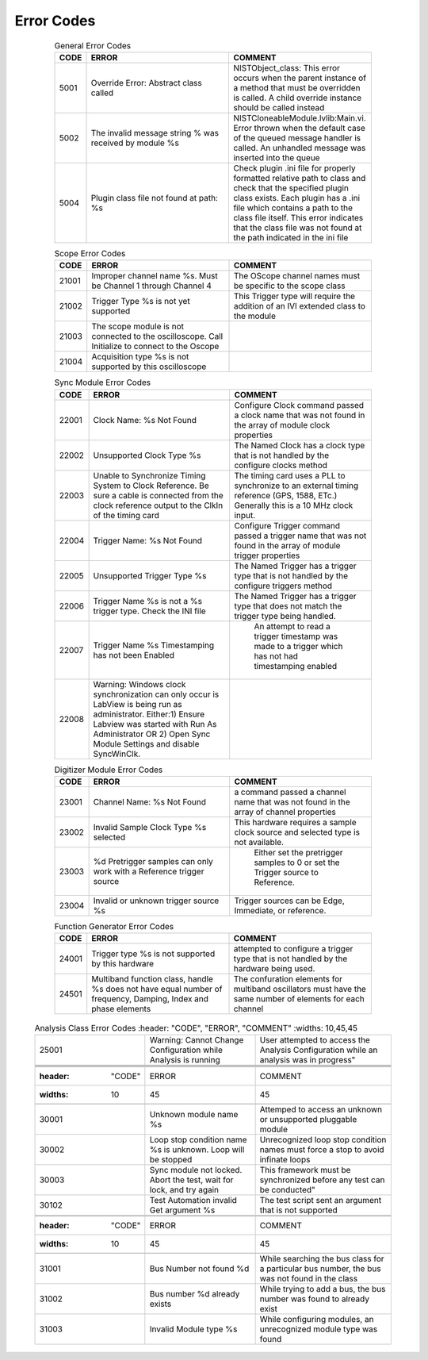 .. _`Errors`:

###########
Error Codes
###########

     .. csv-table:: General Error Codes
	:header: "CODE", "ERROR", "COMMENT"
	:widths: 10,45,45

	"5001", "Override Error: Abstract class called", "NISTObject_class: This error occurs when the parent instance of a method that must be overridden is called. A child override instance should be called instead"
	"5002",	"The invalid message string % was received by module %s", "NISTCloneableModule.lvlib:Main.vi.  Error thrown when the default case of the queued message handler is called.  An unhandled message was inserted into the queue"
	"5004",	"Plugin class file not found at path: %s", "Check plugin .ini file for properly formatted relative path to class and check that the specified plugin class exists.	Each plugin has a .ini file which contains a path to the class file itself.  This error indicates that the class file was not found at the path indicated in the ini file"

     .. csv-table:: Scope Error Codes
	:header: "CODE", "ERROR", "COMMENT"
	:widths: 10,45,45
	
	"21001", "Improper channel name %s.  Must be Channel 1 through Channel 4", "The OScope channel names must be specific to the scope class"
	"21002", "Trigger Type %s is not yet supported", "This Trigger type will require the addition of an IVI extended class to the module"
	"21003", "The scope module is not connected to the oscilloscope.  Call Initialize to connect to the Oscope", ""
	"21004", "Acquisition type %s is not supported by this oscilloscope",""

     .. csv-table:: Sync Module Error Codes
	:header: "CODE", "ERROR", "COMMENT"
	:widths: 10,45,45

	"22001", "Clock Name: %s Not Found","Configure Clock command passed a clock name that was not found in the array of module clock properties"
	"22002", "Unsupported Clock Type %s","The Named Clock has a clock type that is not handled by the configure clocks method"
	"22003", "Unable to Synchronize Timing System to Clock Reference.  Be sure a cable is connected from the clock reference output to the ClkIn of the timing card","The timing card uses a PLL to synchronize to an external timing reference (GPS, 1588, ETc.) Generally this is a 10 MHz clock input."
	"22004", "Trigger Name: %s Not Found","Configure Trigger command passed a trigger name that was not found in the array of module trigger properties"
	"22005", "Unsupported Trigger Type %s","The Named Trigger has a trigger type that is not handled by the configure triggers method"
	"22006", "Trigger Name %s is not a %s trigger type.  Check the INI file","The Named Trigger has a trigger type that does not match the trigger type being handled."
	"22007", "Trigger Name %s Timestamping has not been Enabled", " An attempt to read a trigger timestamp was made to a trigger which has not had timestamping enabled"
	"22008", "Warning: Windows clock synchronization can only occur is LabView is being run as administrator. Either:1) Ensure Labview was started with Run As Administrator OR 2) Open Sync Module Settings and disable SyncWinClk.",""
	
     .. csv-table:: Digitizer Module Error Codes
	:header: "CODE", "ERROR", "COMMENT"
	:widths: 10,45,45
	
	"23001", "Channel Name: %s Not Found","a command passed a channel name that was not found in the array of channel properties"
	"23002", "Invalid Sample Clock Type %s selected","This hardware requires a sample clock source and selected type is not available."
	"23003", "%d Pretrigger samples can only work with a Reference trigger source"," Either set the pretrigger samples to 0 or set the Trigger source to Reference."
	"23004", "Invalid or unknown trigger source %s","Trigger sources can be Edge, Immediate, or reference."
	
     .. csv-table:: Function Generator Error Codes
	:header: "CODE", "ERROR", "COMMENT"
	:widths: 10,45,45
	
	"24001", "Trigger type %s is not supported by this hardware", "attempted to configure a trigger type that is not handled by the hardware being used."
	"24501", "Multiband function class, handle %s does not have equal number of frequency, Damping, Index and phase elements",  "The confuration elements for multiband oscillators must have the same number of elements for each channel"
	
    .. csv-table:: Analysis Class Error Codes
	:header: "CODE", "ERROR", "COMMENT"
	:widths: 10,45,45
	
	"25001", "Warning: Cannot Change Configuration while Analysis is running", User attempted to access the Analysis Configuration while an analysis was in progress"



     .. csv-table:: Test Class Error Codes
	:header: "CODE", "ERROR", "COMMENT"
	:widths: 10,45,45
	
	"30001", "Unknown module name %s","Attemped to access an unknown or unsupported pluggable module"
	"30002", "Loop stop condition name %s is unknown.  Loop will be stopped", "Unrecognized loop stop condition names must force a stop to avoid infinate loops"
	"30003", "Sync module not locked.  Abort the test, wait for lock, and try again", This framework must be synchronized before any test can be conducted"
	"30102", "Test Automation invalid Get argument %s","The test script sent an argument that is not supported"
	
     .. csv-table:: Bus Class Error Codes
	:header: "CODE", "ERROR", "COMMENT"
	:widths: 10,45,45
	
	"31001", "Bus Number not found %d", "While searching the bus class for a particular bus number, the bus was not found in the class"
	"31002", "Bus number %d already exists", "While trying to add a bus, the bus number was found to already exist"
	"31003", "Invalid Module type %s", "While configuring modules, an unrecognized module type was found"
		